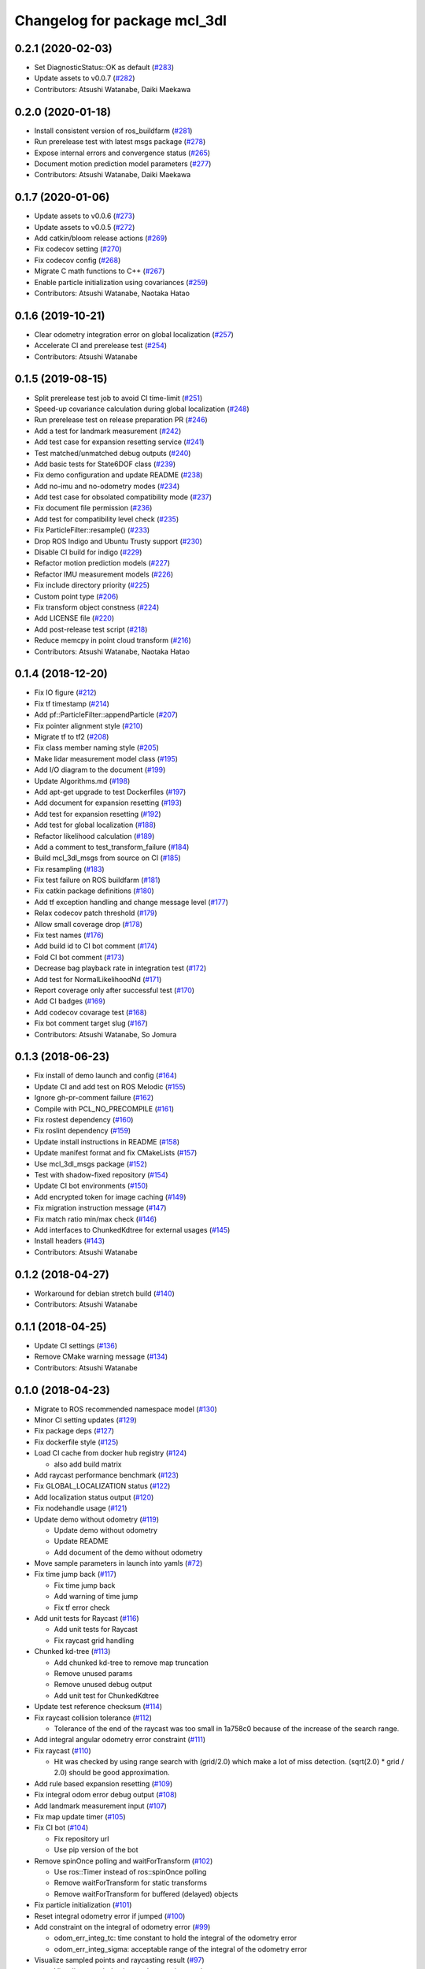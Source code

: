 ^^^^^^^^^^^^^^^^^^^^^^^^^^^^^
Changelog for package mcl_3dl
^^^^^^^^^^^^^^^^^^^^^^^^^^^^^

0.2.1 (2020-02-03)
------------------
* Set DiagnosticStatus::OK as default (`#283 <https://github.com/at-wat/mcl_3dl/issues/283>`_)
* Update assets to v0.0.7 (`#282 <https://github.com/at-wat/mcl_3dl/issues/282>`_)
* Contributors: Atsushi Watanabe, Daiki Maekawa

0.2.0 (2020-01-18)
------------------
* Install consistent version of ros_buildfarm (`#281 <https://github.com/at-wat/mcl_3dl/issues/281>`_)
* Run prerelease test with latest msgs package (`#278 <https://github.com/at-wat/mcl_3dl/issues/278>`_)
* Expose internal errors and convergence status (`#265 <https://github.com/at-wat/mcl_3dl/issues/265>`_)
* Document motion prediction model parameters (`#277 <https://github.com/at-wat/mcl_3dl/issues/277>`_)
* Contributors: Atsushi Watanabe, Daiki Maekawa

0.1.7 (2020-01-06)
------------------
* Update assets to v0.0.6 (`#273 <https://github.com/at-wat/mcl_3dl/issues/273>`_)
* Update assets to v0.0.5 (`#272 <https://github.com/at-wat/mcl_3dl/issues/272>`_)
* Add catkin/bloom release actions (`#269 <https://github.com/at-wat/mcl_3dl/issues/269>`_)
* Fix codecov setting (`#270 <https://github.com/at-wat/mcl_3dl/issues/270>`_)
* Fix codecov config (`#268 <https://github.com/at-wat/mcl_3dl/issues/268>`_)
* Migrate C math functions to C++ (`#267 <https://github.com/at-wat/mcl_3dl/issues/267>`_)
* Enable particle initialization using covariances (`#259 <https://github.com/at-wat/mcl_3dl/issues/259>`_)
* Contributors: Atsushi Watanabe, Naotaka Hatao

0.1.6 (2019-10-21)
------------------
* Clear odometry integration error on global localization (`#257 <https://github.com/at-wat/mcl_3dl/issues/257>`_)
* Accelerate CI and prerelease test (`#254 <https://github.com/at-wat/mcl_3dl/issues/254>`_)
* Contributors: Atsushi Watanabe

0.1.5 (2019-08-15)
------------------
* Split prerelease test job to avoid CI time-limit (`#251 <https://github.com/at-wat/mcl_3dl/issues/251>`_)
* Speed-up covariance calculation during global localization (`#248 <https://github.com/at-wat/mcl_3dl/issues/248>`_)
* Run prerelease test on release preparation PR (`#246 <https://github.com/at-wat/mcl_3dl/issues/246>`_)
* Add a test for landmark measurement (`#242 <https://github.com/at-wat/mcl_3dl/issues/242>`_)
* Add test case for expansion resetting service (`#241 <https://github.com/at-wat/mcl_3dl/issues/241>`_)
* Test matched/unmatched debug outputs (`#240 <https://github.com/at-wat/mcl_3dl/issues/240>`_)
* Add basic tests for State6DOF class (`#239 <https://github.com/at-wat/mcl_3dl/issues/239>`_)
* Fix demo configuration and update README (`#238 <https://github.com/at-wat/mcl_3dl/issues/238>`_)
* Add no-imu and no-odometry modes (`#234 <https://github.com/at-wat/mcl_3dl/issues/234>`_)
* Add test case for obsolated compatibility mode (`#237 <https://github.com/at-wat/mcl_3dl/issues/237>`_)
* Fix document file permission (`#236 <https://github.com/at-wat/mcl_3dl/issues/236>`_)
* Add test for compatibility level check (`#235 <https://github.com/at-wat/mcl_3dl/issues/235>`_)
* Fix ParticleFilter::resample() (`#233 <https://github.com/at-wat/mcl_3dl/issues/233>`_)
* Drop ROS Indigo and Ubuntu Trusty support (`#230 <https://github.com/at-wat/mcl_3dl/issues/230>`_)
* Disable CI build for indigo (`#229 <https://github.com/at-wat/mcl_3dl/issues/229>`_)
* Refactor motion prediction models (`#227 <https://github.com/at-wat/mcl_3dl/issues/227>`_)
* Refactor IMU measurement models (`#226 <https://github.com/at-wat/mcl_3dl/issues/226>`_)
* Fix include directory priority (`#225 <https://github.com/at-wat/mcl_3dl/issues/225>`_)
* Custom point type (`#206 <https://github.com/at-wat/mcl_3dl/issues/206>`_)
* Fix transform object constness (`#224 <https://github.com/at-wat/mcl_3dl/issues/224>`_)
* Add LICENSE file (`#220 <https://github.com/at-wat/mcl_3dl/issues/220>`_)
* Add post-release test script (`#218 <https://github.com/at-wat/mcl_3dl/issues/218>`_)
* Reduce memcpy in point cloud transform (`#216 <https://github.com/at-wat/mcl_3dl/issues/216>`_)
* Contributors: Atsushi Watanabe, Naotaka Hatao

0.1.4 (2018-12-20)
------------------
* Fix IO figure (`#212 <https://github.com/at-wat/mcl_3dl/issues/212>`_)
* Fix tf timestamp (`#214 <https://github.com/at-wat/mcl_3dl/issues/214>`_)
* Add pf::ParticleFilter::appendParticle (`#207 <https://github.com/at-wat/mcl_3dl/issues/207>`_)
* Fix pointer alignment style (`#210 <https://github.com/at-wat/mcl_3dl/issues/210>`_)
* Migrate tf to tf2 (`#208 <https://github.com/at-wat/mcl_3dl/issues/208>`_)
* Fix class member naming style (`#205 <https://github.com/at-wat/mcl_3dl/issues/205>`_)
* Make lidar measurement model class (`#195 <https://github.com/at-wat/mcl_3dl/issues/195>`_)
* Add I/O diagram to the document (`#199 <https://github.com/at-wat/mcl_3dl/issues/199>`_)
* Update Algorithms.md (`#198 <https://github.com/at-wat/mcl_3dl/issues/198>`_)
* Add apt-get upgrade to test Dockerfiles (`#197 <https://github.com/at-wat/mcl_3dl/issues/197>`_)
* Add document for expansion resetting (`#193 <https://github.com/at-wat/mcl_3dl/issues/193>`_)
* Add test for expansion resetting (`#192 <https://github.com/at-wat/mcl_3dl/issues/192>`_)
* Add test for global localization (`#188 <https://github.com/at-wat/mcl_3dl/issues/188>`_)
* Refactor likelihood calculation (`#189 <https://github.com/at-wat/mcl_3dl/issues/189>`_)
* Add a comment to test_transform_failure (`#184 <https://github.com/at-wat/mcl_3dl/issues/184>`_)
* Build mcl_3dl_msgs from source on CI (`#185 <https://github.com/at-wat/mcl_3dl/issues/185>`_)
* Fix resampling (`#183 <https://github.com/at-wat/mcl_3dl/issues/183>`_)
* Fix test failure on ROS buildfarm (`#181 <https://github.com/at-wat/mcl_3dl/issues/181>`_)
* Fix catkin package definitions (`#180 <https://github.com/at-wat/mcl_3dl/issues/180>`_)
* Add tf exception handling and change message level (`#177 <https://github.com/at-wat/mcl_3dl/issues/177>`_)
* Relax codecov patch threshold (`#179 <https://github.com/at-wat/mcl_3dl/issues/179>`_)
* Allow small coverage drop (`#178 <https://github.com/at-wat/mcl_3dl/issues/178>`_)
* Fix test names (`#176 <https://github.com/at-wat/mcl_3dl/issues/176>`_)
* Add build id to CI bot comment (`#174 <https://github.com/at-wat/mcl_3dl/issues/174>`_)
* Fold CI bot comment (`#173 <https://github.com/at-wat/mcl_3dl/issues/173>`_)
* Decrease bag playback rate in integration test (`#172 <https://github.com/at-wat/mcl_3dl/issues/172>`_)
* Add test for NormalLikelihoodNd (`#171 <https://github.com/at-wat/mcl_3dl/issues/171>`_)
* Report coverage only after successful test (`#170 <https://github.com/at-wat/mcl_3dl/issues/170>`_)
* Add CI badges (`#169 <https://github.com/at-wat/mcl_3dl/issues/169>`_)
* Add codecov covarage test (`#168 <https://github.com/at-wat/mcl_3dl/issues/168>`_)
* Fix bot comment target slug (`#167 <https://github.com/at-wat/mcl_3dl/issues/167>`_)
* Contributors: Atsushi Watanabe, So Jomura

0.1.3 (2018-06-23)
------------------
* Fix install of demo launch and config (`#164 <https://github.com/at-wat/mcl_3dl/issues/164>`_)
* Update CI and add test on ROS Melodic (`#155 <https://github.com/at-wat/mcl_3dl/issues/155>`_)
* Ignore gh-pr-comment failure (`#162 <https://github.com/at-wat/mcl_3dl/issues/162>`_)
* Compile with PCL_NO_PRECOMPILE (`#161 <https://github.com/at-wat/mcl_3dl/issues/161>`_)
* Fix rostest dependency (`#160 <https://github.com/at-wat/mcl_3dl/issues/160>`_)
* Fix roslint dependency (`#159 <https://github.com/at-wat/mcl_3dl/issues/159>`_)
* Update install instructions in README (`#158 <https://github.com/at-wat/mcl_3dl/issues/158>`_)
* Update manifest format and fix CMakeLists (`#157 <https://github.com/at-wat/mcl_3dl/issues/157>`_)
* Use mcl_3dl_msgs package (`#152 <https://github.com/at-wat/mcl_3dl/issues/152>`_)
* Test with shadow-fixed repository (`#154 <https://github.com/at-wat/mcl_3dl/issues/154>`_)
* Update CI bot environments (`#150 <https://github.com/at-wat/mcl_3dl/issues/150>`_)
* Add encrypted token for image caching (`#149 <https://github.com/at-wat/mcl_3dl/issues/149>`_)
* Fix migration instruction message (`#147 <https://github.com/at-wat/mcl_3dl/issues/147>`_)
* Fix match ratio min/max check (`#146 <https://github.com/at-wat/mcl_3dl/issues/146>`_)
* Add interfaces to ChunkedKdtree for external usages (`#145 <https://github.com/at-wat/mcl_3dl/issues/145>`_)
* Install headers (`#143 <https://github.com/at-wat/mcl_3dl/issues/143>`_)
* Contributors: Atsushi Watanabe

0.1.2 (2018-04-27)
------------------
* Workaround for debian stretch build (`#140 <https://github.com/at-wat/mcl_3dl/issues/140>`_)
* Contributors: Atsushi Watanabe

0.1.1 (2018-04-25)
------------------
* Update CI settings (`#136 <https://github.com/at-wat/mcl_3dl/issues/136>`_)
* Remove CMake warning message (`#134 <https://github.com/at-wat/mcl_3dl/issues/134>`_)
* Contributors: Atsushi Watanabe

0.1.0 (2018-04-23)
------------------
* Migrate to ROS recommended namespace model (`#130 <https://github.com/at-wat/mcl_3dl/issues/130>`_)
* Minor CI setting updates (`#129 <https://github.com/at-wat/mcl_3dl/issues/129>`_)
* Fix package deps (`#127 <https://github.com/at-wat/mcl_3dl/issues/127>`_)
* Fix dockerfile style (`#125 <https://github.com/at-wat/mcl_3dl/issues/125>`_)
* Load CI cache from docker hub registry (`#124 <https://github.com/at-wat/mcl_3dl/issues/124>`_)

  * also add build matrix

* Add raycast performance benchmark (`#123 <https://github.com/at-wat/mcl_3dl/issues/123>`_)
* Fix GLOBAL_LOCALIZATION status (`#122 <https://github.com/at-wat/mcl_3dl/issues/122>`_)
* Add localization status output (`#120 <https://github.com/at-wat/mcl_3dl/issues/120>`_)
* Fix nodehandle usage (`#121 <https://github.com/at-wat/mcl_3dl/issues/121>`_)
* Update demo without odometry (`#119 <https://github.com/at-wat/mcl_3dl/issues/119>`_)

  * Update demo without odometry
  * Update README
  * Add document of the demo without odometry

* Move sample parameters in launch into yamls (`#72 <https://github.com/at-wat/mcl_3dl/issues/72>`_)
* Fix time jump back (`#117 <https://github.com/at-wat/mcl_3dl/issues/117>`_)

  * Fix time jump back
  * Add warning of time jump
  * Fix tf error check

* Add unit tests for Raycast (`#116 <https://github.com/at-wat/mcl_3dl/issues/116>`_)

  * Add unit tests for Raycast
  * Fix raycast grid handling

* Chunked kd-tree (`#113 <https://github.com/at-wat/mcl_3dl/issues/113>`_)

  * Add chunked kd-tree to remove map truncation
  * Remove unused params
  * Remove unused debug output
  * Add unit test for ChunkedKdtree

* Update test reference checksum (`#114 <https://github.com/at-wat/mcl_3dl/issues/114>`_)
* Fix raycast collision tolerance (`#112 <https://github.com/at-wat/mcl_3dl/issues/112>`_)

  * Tolerance of the end of the raycast was too small in 1a758c0 because of the increase of the search range.

* Add integral angular odometry error constraint (`#111 <https://github.com/at-wat/mcl_3dl/issues/111>`_)
* Fix raycast (`#110 <https://github.com/at-wat/mcl_3dl/issues/110>`_)

  * Hit was checked by using range search with (grid/2.0) which make a lot of miss detection. (sqrt(2.0) * grid / 2.0) should be good approximation.

* Add rule based expansion resetting (`#109 <https://github.com/at-wat/mcl_3dl/issues/109>`_)
* Fix integral odom error debug output (`#108 <https://github.com/at-wat/mcl_3dl/issues/108>`_)
* Add landmark measurement input (`#107 <https://github.com/at-wat/mcl_3dl/issues/107>`_)
* Fix map update timer (`#105 <https://github.com/at-wat/mcl_3dl/issues/105>`_)
* Fix CI bot (`#104 <https://github.com/at-wat/mcl_3dl/issues/104>`_)

  * Fix repository url
  * Use pip version of the bot

* Remove spinOnce polling and waitForTransform (`#102 <https://github.com/at-wat/mcl_3dl/issues/102>`_)

  * Use ros::Timer instead of ros::spinOnce polling
  * Remove waitForTransform for static transforms
  * Remove waitForTransform for buffered (delayed) objects

* Fix particle initialization (`#101 <https://github.com/at-wat/mcl_3dl/issues/101>`_)
* Reset integral odometry error if jumped (`#100 <https://github.com/at-wat/mcl_3dl/issues/100>`_)
* Add constraint on the integral of odometry error (`#99 <https://github.com/at-wat/mcl_3dl/issues/99>`_)

  - odom_err_integ_tc: time constant to hold the integral of the odometry error
  - odom_err_integ_sigma: acceptable range of the integral of the odometry error

* Visualize sampled points and raycasting result (`#97 <https://github.com/at-wat/mcl_3dl/issues/97>`_)

  * Visualize sampled points and raycasting result
  * Remove duplicated code around raycasting

* Fix raycasting accuracy (`#96 <https://github.com/at-wat/mcl_3dl/issues/96>`_)
* Fix odometry noise function in prediction (`#95 <https://github.com/at-wat/mcl_3dl/issues/95>`_)
* Add global localization (`#91 <https://github.com/at-wat/mcl_3dl/issues/91>`_)
* Fix particle resize (`#92 <https://github.com/at-wat/mcl_3dl/issues/92>`_)

  * same fix as `#90 <https://github.com/at-wat/mcl_3dl/issues/90>`_

* Fix resampling for huge particle size (`#90 <https://github.com/at-wat/mcl_3dl/issues/90>`_)

  * All-zero particles have appeared on resampling if the particle size is very large.
  * Also, add iterator.

* Add test for pf::ParticleFilter. (`#89 <https://github.com/at-wat/mcl_3dl/issues/89>`_)
* Build test with -Wall -Werror. (`#88 <https://github.com/at-wat/mcl_3dl/issues/88>`_)

  * Build test with -Wall -Werror.
  * Workaround for invalid macro name bug in PCL(<1.8.1).

* Fix odometry noise function. (`#87 <https://github.com/at-wat/mcl_3dl/issues/87>`_)

  - wrong: `nd(mean = 1.0, sigma = sigma_trans_trans) * nd(mean = 1.0, sigma = sigma_rot_trans)`
  - corrected: `nd(mean = 0.0, sigma = sigma_trans_trans) + nd(mean = 0.0, sigma = sigma_rot_trans)`

* Skip random points sampling if all points are filtered out. (`#86 <https://github.com/at-wat/mcl_3dl/issues/86>`_)
* Fix build on indigo. (`#84 <https://github.com/at-wat/mcl_3dl/issues/84>`_)
* Add map_clip_far param. (`#85 <https://github.com/at-wat/mcl_3dl/issues/85>`_)
* Support variable particle size. (`#78 <https://github.com/at-wat/mcl_3dl/issues/78>`_)

  * Support variable particle size.
  * Add service to change particle size.
  * Add test for resizeParticle.

* Check input cloud size. (`#82 <https://github.com/at-wat/mcl_3dl/issues/82>`_)

  * Check for empty cloud to avoid failure on kdtree build.
  * Fix usage of point size of pcl::PointCloud.

* Remove debug outputs. (`#81 <https://github.com/at-wat/mcl_3dl/issues/81>`_)
* Use online version of test result comment bot. (`#80 <https://github.com/at-wat/mcl_3dl/issues/80>`_)
* Fix const function attributes. (`#77 <https://github.com/at-wat/mcl_3dl/issues/77>`_)
* Remove dummy dep to system_lib. (`#76 <https://github.com/at-wat/mcl_3dl/issues/76>`_)
* Add unit tests for mathematical classes. (`#74 <https://github.com/at-wat/mcl_3dl/issues/74>`_)

  * Add unit tests for Vec3, Quat, NormalLikelihood, Filter classes.
  * Fix scaling of the NormalLikelihood distribution.
  * Fix Filter::set in angle mode.

* Fix naming styles. (`#73 <https://github.com/at-wat/mcl_3dl/issues/73>`_)

  * Names of the classes and their members now get compatible with ROS recommended coding styles.
  * Public member variables are kept without underscore postfix.

* Fix package install. (`#71 <https://github.com/at-wat/mcl_3dl/issues/71>`_)
* Fix assert of sampled point amount check. (`#70 <https://github.com/at-wat/mcl_3dl/issues/70>`_)
* Fix quaternion average and use expectation as estimation result. (`#67 <https://github.com/at-wat/mcl_3dl/issues/67>`_)
* Fix bot's test result posting on fail. (`#68 <https://github.com/at-wat/mcl_3dl/issues/68>`_)
* Include test result on bot post. (`#66 <https://github.com/at-wat/mcl_3dl/issues/66>`_)
* Fix a bug where all particle probabilities get zero. (`#65 <https://github.com/at-wat/mcl_3dl/issues/65>`_)

  - fix number of selected points for likelihood calculation
  - add error recovering / asserts

* fixes coding styles (`#64 <https://github.com/at-wat/mcl_3dl/issues/64>`_)
* adds parameter to accumulate input clouds (`#60 <https://github.com/at-wat/mcl_3dl/issues/60>`_)
* syncs tf timestamp with last odometry (`#61 <https://github.com/at-wat/mcl_3dl/issues/61>`_)
* adds example without odometry (`#57 <https://github.com/at-wat/mcl_3dl/issues/57>`_)
* updates default params and demo (`#55 <https://github.com/at-wat/mcl_3dl/issues/55>`_)
* adds option to disable tf publish and test for tf output (`#46 <https://github.com/at-wat/mcl_3dl/issues/46>`_)
* adds test result notifier bot (`#53 <https://github.com/at-wat/mcl_3dl/issues/53>`_)
* fixes possibly invalid memory access (`#52 <https://github.com/at-wat/mcl_3dl/issues/52>`_)
* changes docker storage driver to overlay2 (`#51 <https://github.com/at-wat/mcl_3dl/issues/51>`_)
* adds pcd file output of all pointcloud (`#50 <https://github.com/at-wat/mcl_3dl/issues/50>`_)
* limits minimum beam_model likelihood (`#49 <https://github.com/at-wat/mcl_3dl/issues/49>`_)
* separates point ranges of beam model and fixes total ref reduction (`#48 <https://github.com/at-wat/mcl_3dl/issues/48>`_)
* makes acc measurement variance configurable (`#47 <https://github.com/at-wat/mcl_3dl/issues/47>`_)
* fixes published tf timestamps to have a future date (`#45 <https://github.com/at-wat/mcl_3dl/issues/45>`_)
* fixes docker caching on travis (`#43 <https://github.com/at-wat/mcl_3dl/issues/43>`_)
* updates default parameters (`#42 <https://github.com/at-wat/mcl_3dl/issues/42>`_)
* adds debug visualization output of casted ray (`#41 <https://github.com/at-wat/mcl_3dl/issues/41>`_)
* fixes total reflection reduction (`#40 <https://github.com/at-wat/mcl_3dl/issues/40>`_)
* rejects total reflection points in beam_model (`#37 <https://github.com/at-wat/mcl_3dl/issues/37>`_)
* fixes test result handling and playback rate (`#38 <https://github.com/at-wat/mcl_3dl/issues/38>`_)
* ignores travis run on non-master branch (`#36 <https://github.com/at-wat/mcl_3dl/issues/36>`_)
* caches test dataset outside of docker (`#34 <https://github.com/at-wat/mcl_3dl/issues/34>`_)

  * caches test dataset outside docker
  * changes script path

* adds travis settings for a test in docker container (`#33 <https://github.com/at-wat/mcl_3dl/issues/33>`_)
* adds localization accuracy test (`#32 <https://github.com/at-wat/mcl_3dl/issues/32>`_)
* makes beam_model likelihood configurable (`#30 <https://github.com/at-wat/mcl_3dl/issues/30>`_)
* removes ad-hoc map filter (`#27 <https://github.com/at-wat/mcl_3dl/issues/27>`_)
* updates sample launch file (`#28 <https://github.com/at-wat/mcl_3dl/issues/28>`_)

  * The commit enables:

    * IMU measurement
    * loading map from pcd file

* adds imu measurement (`#26 <https://github.com/at-wat/mcl_3dl/issues/26>`_)
* adds hysteresis on final estimation (`#24 <https://github.com/at-wat/mcl_3dl/issues/24>`_)
* updates parameters in sample launch file (`#23 <https://github.com/at-wat/mcl_3dl/issues/23>`_)

  * removes map offset parameters
  * specifies jump detection distance

* fixes axis-angle value range (`#22 <https://github.com/at-wat/mcl_3dl/issues/22>`_)
* updates parameters in sample launch file (`#19 <https://github.com/at-wat/mcl_3dl/issues/19>`_)
* fixes odometry error parameter handling (`#18 <https://github.com/at-wat/mcl_3dl/issues/18>`_)
* fixes beam_model raycast origin (`#17 <https://github.com/at-wat/mcl_3dl/issues/17>`_)
* adds parameter to specify odometry error
* adds sample launch file (`#14 <https://github.com/at-wat/mcl_3dl/issues/14>`_)

  * This fixes `#3 <https://github.com/at-wat/mcl_3dl/issues/3>`_.
  * A dataset for testing will be supplied in future.

* adds documentation (`#10 <https://github.com/at-wat/mcl_3dl/issues/10>`_)
* fixes init_yaw/pitch/roll setting (`#12 <https://github.com/at-wat/mcl_3dl/issues/12>`_)
* ad hoc fix to a bug on PCL-1.7 with C++11

  * fixes `#9 <https://github.com/at-wat/mcl_3dl/issues/9>`_

* adds matched/unmatched pointclouds output (`#7 <https://github.com/at-wat/mcl_3dl/issues/7>`_)
* fixes filter resetting in angular mode

  * This commit fixes `#2 <https://github.com/at-wat/mcl_3dl/issues/2>`_.

* makes map clipping parameters configurable
* fixes roll and pitch motion in prediction phase
* adds /amcl_pose output

  * This commit fixes `#1 <https://github.com/at-wat/mcl_3dl/issues/1>`_.

* applies LPF on debugging output pointcloud coordinate
* changes default map frame to 'map' instead of 'map_ground'
* outsources map update
* adds beam model
* makes z clipping parameters configurable
* adds parameter to skip measurement
* reduces almost invisible points in map
* checks localization covariance on map update
* detects pose jump and reset LPF
* makes some parameters configurable
* adds covariance calculation
* uses rpy variance instead of quat
* supports jump back
* fixes PointRepresentation dimension
* speed up by using radiusSearch instead of nearestKSearch
* improves prediction phase
* adds flexible particle operators
* removes garbage semicolons
* makes matching related parameters configurable
* makes several parameters configurable
* adds output filter
* adds weight in matching
* adds some parameters
* reduces number of points of updated map cloud
* adds particleBase::operator+
* clips and updates maps
* adds vec3::operator*
* adds arg to specify sigma to resampling
* avoids memory access error in max()
* supports tf and initialpose
* supports quat::inverse
* supports vec3::operator-
* updates test parameters
* update map cloud
* accumulates clouds
* fixes resampling
* first test version
* Contributors: Atsushi Watanabe
